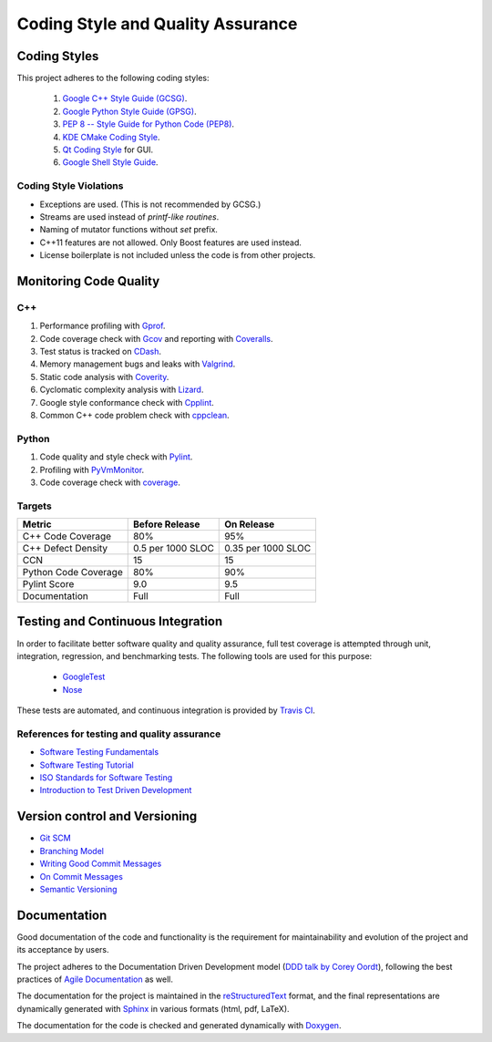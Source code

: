 ##################################
Coding Style and Quality Assurance
##################################

Coding Styles
=============

This project adheres to the following coding styles:

    #. `Google C++ Style Guide (GCSG)`_.
    #. `Google Python Style Guide (GPSG)`_.
    #. `PEP 8 -- Style Guide for Python Code (PEP8)`_.
    #. `KDE CMake Coding Style`_.
    #. `Qt Coding Style`_ for GUI.
    #. `Google Shell Style Guide`_.

.. _`Google C++ Style Guide (GCSG)`:
    http://google-styleguide.googlecode.com/svn/trunk/cppguide.html
.. _`Google Python Style Guide (GPSG)`:
    http://google-styleguide.googlecode.com/svn/trunk/pyguide.html
.. _`PEP 8 -- Style Guide for Python Code (PEP8)`:
    https://www.python.org/dev/peps/pep-0008/
.. _`KDE CMake Coding Style`:
    https://techbase.kde.org/Policies/CMake_Coding_Style
.. _`Qt Coding Style`:
    http://qt-project.org/wiki/Qt_Coding_Style
.. _`Google Shell Style Guide`:
    https://google-styleguide.googlecode.com/svn/trunk/shell.xml


Coding Style Violations
-----------------------

- Exceptions are used. (This is not recommended by GCSG.)
- Streams are used instead of *printf-like routines*.
- Naming of mutator functions without *set* prefix.
- C++11 features are not allowed. Only Boost features are used instead.
- License boilerplate is not included unless the code is from other projects.


Monitoring Code Quality
=======================

C++
---

#. Performance profiling with Gprof_.
#. Code coverage check with Gcov_ and reporting with Coveralls_.
#. Test status is tracked on CDash_.
#. Memory management bugs and leaks with Valgrind_.
#. Static code analysis with Coverity_.
#. Cyclomatic complexity analysis with Lizard_.
#. Google style conformance check with Cpplint_.
#. Common C++ code problem check with cppclean_.

.. _Gprof:
    https://www.cs.utah.edu/dept/old/texinfo/as/gprof.html
.. _Gcov:
    https://gcc.gnu.org/onlinedocs/gcc/Gcov.html
.. _Coveralls:
    https://coveralls.io/r/rakhimov/scram
.. _CDash:
    http://my.cdash.org/index.php?project=SCRAM
.. _Valgrind:
    http://valgrind.org/
.. _Coverity:
    https://scan.coverity.com/projects/2555
.. _Lizard:
    https://github.com/terryyin/lizard
.. _Cpplint:
    https://google-styleguide.googlecode.com/svn/trunk/cpplint/
.. _cppclean:
    https://github.com/myint/cppclean


Python
------

#. Code quality and style check with Pylint_.
#. Profiling with PyVmMonitor_.
#. Code coverage check with coverage_.

.. _Pylint:
    http://www.pylint.org/
.. _PyVmMonitor:
    http://www.pyvmmonitor.com/
.. _coverage:
    http://nedbatchelder.com/code/coverage/


Targets
-------

====================   ==================   ==================
Metric                 Before Release       On Release
====================   ==================   ==================
C++ Code Coverage      80%                  95%
C++ Defect Density     0.5 per 1000 SLOC    0.35 per 1000 SLOC
CCN                    15                   15
Python Code Coverage   80%                  90%
Pylint Score           9.0                  9.5
Documentation          Full                 Full
====================   ==================   ==================


Testing and Continuous Integration
==================================

In order to facilitate better software quality and quality assurance, full
test coverage is attempted through unit, integration, regression, and
benchmarking tests. The following tools are used for this purpose:

    - GoogleTest_
    - Nose_

These tests are automated, and continuous integration is provided by
`Travis CI`_.

.. _GoogleTest:
    https://code.google.com/p/googletest/
.. _Nose:
    https://nose.readthedocs.org/en/latest/
.. _`Travis CI`:
    https://travis-ci.org/rakhimov/scram


References for testing and quality assurance
--------------------------------------------

- `Software Testing Fundamentals`_
- `Software Testing Tutorial`_
- `ISO Standards for Software Testing`_
- `Introduction to Test Driven Development`_

.. _`Software Testing Fundamentals`:
    http://softwaretestingfundamentals.com/
.. _`Software Testing Tutorial`:
    http://www.tutorialspoint.com/software_testing/
.. _`ISO Standards for Software Testing`:
    http://softwaretestingstandard.org/
.. _`Introduction to Test Driven Development`:
    http://agiledata.org/essays/tdd.html


Version control and Versioning
==============================

- `Git SCM`_
- `Branching Model`_
- `Writing Good Commit Messages`_
- `On Commit Messages`_
- `Semantic Versioning`_

.. _`Git SCM`:
    http://git-scm.com/
.. _`Branching Model`:
    http://nvie.com/posts/a-successful-git-branching-model/
.. _`Writing Good Commit Messages`:
    https://github.com/erlang/otp/wiki/Writing-good-commit-messages
.. _`On Commit Messages`:
    http://who-t.blogspot.com/2009/12/on-commit-messages.html
.. _`Semantic Versioning`:
    http://semver.org/


Documentation
=============

Good documentation of the code and functionality is the requirement for
maintainability and evolution of the project and its acceptance by users.

The project adheres to the Documentation Driven Development model
(`DDD talk by Corey Oordt`_), following the best practices of
`Agile Documentation`_ as well.

The documentation for the project is maintained in the reStructuredText_ format,
and the final representations are dynamically generated with Sphinx_ in various
formats (html, pdf, LaTeX).

The documentation for the code is checked and generated dynamically with
Doxygen_.

.. _Doxygen:
    http://doxygen.org/
.. _Sphinx:
    http://sphinx-doc.org/
.. _reStructuredText:
    http://docutils.sourceforge.net/rst.html
.. _`DDD talk by Corey Oordt`:
    http://pyvideo.org/video/441/pycon-2011--documentation-driven-development
.. _`Agile Documentation`:
    http://www.agilemodeling.com/essays/agileDocumentationBestPractices.htm
